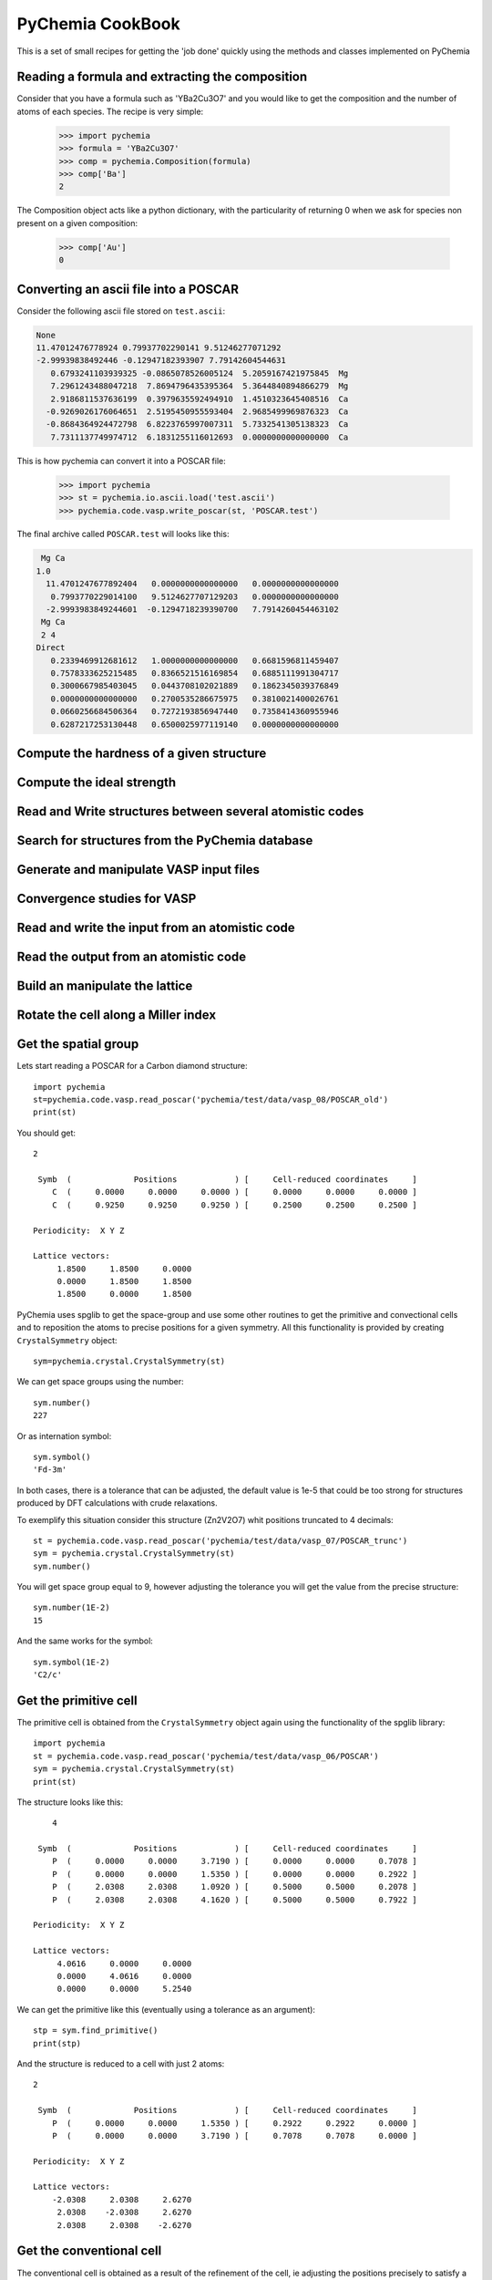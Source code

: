 PyChemia CookBook
-----------------

This is a set of small recipes for getting the 'job done' quickly
using the methods and classes implemented on PyChemia

Reading a formula and extracting the composition
~~~~~~~~~~~~~~~~~~~~~~~~~~~~~~~~~~~~~~~~~~~~~~~~

Consider that you have a formula such as 'YBa2Cu3O7' and you would like
to get the composition and the number of atoms of each species.
The recipe is very simple:

    >>> import pychemia
    >>> formula = 'YBa2Cu3O7'
    >>> comp = pychemia.Composition(formula)
    >>> comp['Ba']
    2

The Composition object acts like a python dictionary, with the particularity of returning 0 when we ask for species
non present on a given composition:

    >>> comp['Au']
    0

Converting an ascii file into a POSCAR
~~~~~~~~~~~~~~~~~~~~~~~~~~~~~~~~~~~~~~

Consider the following ascii file stored on ``test.ascii``:

.. code-block:: none

    None
    11.47012476778924 0.79937702290141 9.51246277071292
    -2.99939838492446 -0.12947182393907 7.79142604544631
       0.6793241103939325 -0.0865078526005124  5.2059167421975845  Mg
       7.2961243488047218  7.8694796435395364  5.3644840894866279  Mg
       2.9186811537636199  0.3979635592494910  1.4510323645408516  Ca
      -0.9269026176064651  2.5195450955593404  2.9685499969876323  Ca
      -0.8684364924472798  6.8223765997007311  5.7332541305138323  Ca
       7.7311137749974712  6.1831255116012693  0.0000000000000000  Ca

This is how pychemia can convert it into a POSCAR file:


    >>> import pychemia
    >>> st = pychemia.io.ascii.load('test.ascii')
    >>> pychemia.code.vasp.write_poscar(st, 'POSCAR.test')

The final archive called ``POSCAR.test`` will looks like this:

.. code-block:: none

     Mg Ca
    1.0
      11.4701247677892404   0.0000000000000000   0.0000000000000000
       0.7993770229014100   9.5124627707129203   0.0000000000000000
      -2.9993983849244601  -0.1294718239390700   7.7914260454463102
     Mg Ca
     2 4
    Direct
       0.2339469912681612   1.0000000000000000   0.6681596811459407
       0.7578333625215485   0.8366521516169854   0.6885111991304717
       0.3000667985403045   0.0443708102021889   0.1862345039376849
       0.0000000000000000   0.2700535286675975   0.3810021400026761
       0.0660256684506364   0.7272193856947440   0.7358414360955946
       0.6287217253130448   0.6500025977119140   0.0000000000000000

Compute the hardness of a given structure
~~~~~~~~~~~~~~~~~~~~~~~~~~~~~~~~~~~~~~~~~

Compute the ideal strength
~~~~~~~~~~~~~~~~~~~~~~~~~~

Read and Write structures between several atomistic codes
~~~~~~~~~~~~~~~~~~~~~~~~~~~~~~~~~~~~~~~~~~~~~~~~~~~~~~~~~

Search for structures from the PyChemia database
~~~~~~~~~~~~~~~~~~~~~~~~~~~~~~~~~~~~~~~~~~~~~~~~

Generate and manipulate VASP input files
~~~~~~~~~~~~~~~~~~~~~~~~~~~~~~~~~~~~~~~~

Convergence studies for VASP
~~~~~~~~~~~~~~~~~~~~~~~~~~~~

Read and write the input from an atomistic code
~~~~~~~~~~~~~~~~~~~~~~~~~~~~~~~~~~~~~~~~~~~~~~~

Read the output from an atomistic code
~~~~~~~~~~~~~~~~~~~~~~~~~~~~~~~~~~~~~~

Build an manipulate the lattice
~~~~~~~~~~~~~~~~~~~~~~~~~~~~~~~

Rotate the cell along a Miller index
~~~~~~~~~~~~~~~~~~~~~~~~~~~~~~~~~~~~

Get the spatial group
~~~~~~~~~~~~~~~~~~~~~

Lets start reading a POSCAR for a Carbon diamond structure::

    import pychemia
    st=pychemia.code.vasp.read_poscar('pychemia/test/data/vasp_08/POSCAR_old')
    print(st)

You should get::

    2

     Symb  (             Positions            ) [     Cell-reduced coordinates     ]
        C  (     0.0000     0.0000     0.0000 ) [     0.0000     0.0000     0.0000 ]
        C  (     0.9250     0.9250     0.9250 ) [     0.2500     0.2500     0.2500 ]

    Periodicity:  X Y Z

    Lattice vectors:
         1.8500     1.8500     0.0000
         0.0000     1.8500     1.8500
         1.8500     0.0000     1.8500

PyChemia uses spglib to get the space-group and use some other routines to get the primitive and convectional cells and
to reposition the atoms to precise positions for a given symmetry. All this functionality is provided by creating
``CrystalSymmetry`` object::

    sym=pychemia.crystal.CrystalSymmetry(st)

We can get space groups using the number::

    sym.number()
    227

Or as internation symbol::

    sym.symbol()
    'Fd-3m'

In both cases, there is a tolerance that can be adjusted, the default value is 1e-5 that could be too strong for
structures produced by DFT calculations with crude relaxations.

To exemplify this situation consider this structure (Zn2V2O7) whit positions truncated to 4 decimals::

    st = pychemia.code.vasp.read_poscar('pychemia/test/data/vasp_07/POSCAR_trunc')
    sym = pychemia.crystal.CrystalSymmetry(st)
    sym.number()

You will get space group equal to 9, however adjusting the tolerance you will get the value from the precise structure::

    sym.number(1E-2)
    15

And the same works for the symbol::

    sym.symbol(1E-2)
    'C2/c'

Get the primitive cell
~~~~~~~~~~~~~~~~~~~~~~

The primitive cell is obtained from the ``CrystalSymmetry`` object again using the functionality of the spglib
library::

    import pychemia
    st = pychemia.code.vasp.read_poscar('pychemia/test/data/vasp_06/POSCAR')
    sym = pychemia.crystal.CrystalSymmetry(st)
    print(st)

The structure looks like this::

        4

     Symb  (             Positions            ) [     Cell-reduced coordinates     ]
        P  (     0.0000     0.0000     3.7190 ) [     0.0000     0.0000     0.7078 ]
        P  (     0.0000     0.0000     1.5350 ) [     0.0000     0.0000     0.2922 ]
        P  (     2.0308     2.0308     1.0920 ) [     0.5000     0.5000     0.2078 ]
        P  (     2.0308     2.0308     4.1620 ) [     0.5000     0.5000     0.7922 ]

    Periodicity:  X Y Z

    Lattice vectors:
         4.0616     0.0000     0.0000
         0.0000     4.0616     0.0000
         0.0000     0.0000     5.2540


We can get the primitive like this (eventually using a tolerance as an argument)::

    stp = sym.find_primitive()
    print(stp)

And the structure is reduced to a cell with just 2 atoms::

    2

     Symb  (             Positions            ) [     Cell-reduced coordinates     ]
        P  (     0.0000     0.0000     1.5350 ) [     0.2922     0.2922     0.0000 ]
        P  (     0.0000     0.0000     3.7190 ) [     0.7078     0.7078     0.0000 ]

    Periodicity:  X Y Z

    Lattice vectors:
        -2.0308     2.0308     2.6270
         2.0308    -2.0308     2.6270
         2.0308     2.0308    -2.6270


Get the conventional cell
~~~~~~~~~~~~~~~~~~~~~~~~~

The conventional cell is obtained as a result of the refinement of the cell, ie adjusting the positions precisely to
satisfy a given tolerance. From the previous section, lets reconstruct a convectional cell from the primitive::

    sym = pychemia.crystal.CrystalSymmetry(stp)
    stc = sym.refine_cell()
    print(stc)

You should get::

    4

     Symb  (             Positions            ) [     Cell-reduced coordinates     ]
        P  (     0.0000     0.0000     1.5350 ) [     0.0000     0.0000     0.2922 ]
        P  (     0.0000     0.0000     3.7190 ) [     0.0000     0.0000     0.7078 ]
        P  (     2.0308     2.0308     4.1620 ) [     0.5000     0.5000     0.7922 ]
        P  (     2.0308     2.0308     1.0920 ) [     0.5000     0.5000     0.2078 ]

    Periodicity:  X Y Z

    Lattice vectors:
         4.0616     0.0000     0.0000
         0.0000     4.0616     0.0000
         0.0000     0.0000     5.2540

Now lets refine the structure with positions truncated and reconstruct a cell with positions precisely in place to the
symmetry found::

    st = pychemia.code.vasp.read_poscar('pychemia/test/data/vasp_07/POSCAR_trunc')
    sym = pychemia.crystal.CrystalSymmetry(st)
    st2 = sym.refine_cell(1E-2)
    sym = pychemia.crystal.CrystalSymmetry(st2)

Here we took the structure with positions truncated, and refined the cell using a tolerance that return the an space
group 15, after that we create a new ``CrystalSymmetry`` object from the new structure and we can verify that the space
group is preserved up to very strict tolerances::

    sym.number()
    15

    sym.number(1E-14)
    15

